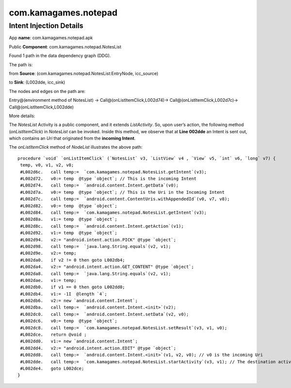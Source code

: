 com.kamagames.notepad 
######################

Intent Injection Details
*****************************

App **name**: com.kamagames.notepad.apk

Public **Component**: com.kamagames.notepad.NotesList

Found 1 path in the data dependency graph (DDG).

The path is: 

from **Source**: (com.kamagames.notepad.NotesList:EntryNode, icc_source)

to **Sink**: (L002dde, icc_sink)

The nodes and edges on the path are: 

Entry@(environment method of NotesList) -> 
Call@(onListItemClick,L002d74)-> 
Call@(onListItemClick,L002d7c)-> 
Call@(onListItemClick,L002dde)

More details:

The *NotesList* Activity is a public component, and it extends *ListActivity*. So, upon user’s  action, the following method (*onListItemClick*) in *NotesList* can be invoked. Inside this method, we observe that at **Line 002dde** an Intent is sent out, which contains an *Uri* that originated from the **incoming Intent**.

The *onListItemClick* method of *NodeList* illustrates the above path:
::

	procedure `void` `onListItemClick` (`NotesList` v3, `ListView` v4 , `View` v5, `int` v6, `long` v7) {
	 temp, v0, v1, v2, v8;
	 #L002d6c.   call temp:=  `com.kamagames.notepad.NotesList.getIntent`(v3);
	 #L002d72.   v0:= temp  @type `object`; // This is the incoming Intent
	 #L002d74.   call temp:=  `android.content.Intent.getData`(v0);
	 #L002d7a.   v0:= temp  @type `object`; // This is the Uri in the Incoming Intent
	 #L002d7c.   call temp:=  `android.content.ContentUris.withAppendedId`(v0, v7, v8);
	 #L002d82.   v0:= temp  @type `object`;
	 #L002d84.   call temp:=  `com.kamagames.notepad.NotesList.getIntent`(v3);
	 #L002d8a.   v1:= temp  @type `object`;
	 #L002d8c.   call temp:=  `android.content.Intent.getAction`(v1);
	 #L002d92.   v1:= temp  @type `object`;
	 #L002d94.   v2:= "android.intent.action.PICK" @type `object`;
	 #L002d98.   call temp:=  `java.lang.String.equals`(v2, v1);
	 #L002d9e.   v2:= temp;
	 #L002da0.   if v2 != 0 then goto L002db4;
	 #L002da4.   v2:= "android.intent.action.GET_CONTENT" @type `object`;
	 #L002da8.   call temp:=  `java.lang.String.equals`(v2, v1);
	 #L002dae.   v1:= temp;
	 #L002db0.   if v1 == 0 then goto L002dd0;
	 #L002db4.   v1:= -1I  @length `4`;
	 #L002db6.   v2:= new `android.content.Intent`;
	 #L002dba.   call temp:=  `android.content.Intent.<init>`(v2);
	 #L002dc0.   call temp:=  `android.content.Intent.setData`(v2, v0);
	 #L002dc6.   v0:= temp  @type `object`;
	 #L002dc8.   call temp:=  `com.kamagames.notepad.NotesList.setResult`(v3, v1, v0);
	 #L002dce.   return @void ;
	 #L002dd0.   v1:= new `android.content.Intent`;
	 #L002dd4.   v2:= "android.intent.action.EDIT" @type `object`;
	 #L002dd8.   call temp:=  `android.content.Intent.<init>`(v1, v2, v0); // v0 is the incoming Uri
	 #L002dde.   call temp:=  `com.kamagames.notepad.NotesList.startActivity`(v3, v1); // The destination activity will depend on Uri v0, which is an injection vulnerability.
	 #L002de4.   goto L002dce;
	}


